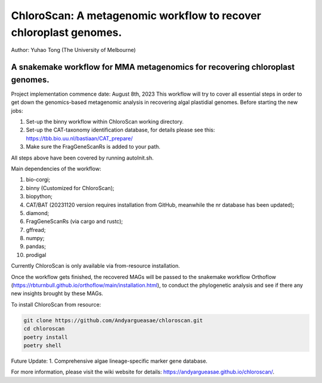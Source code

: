 
==================================================================
ChloroScan: A metagenomic workflow to recover chloroplast genomes.
==================================================================


Author: Yuhao Tong (The University of Melbourne)

.. image:: https://github.com/Andyargueasae/chloroscan/badge.svg
   :target: https://github.com/Andyargueasae/chloroscan/badge.svg
   :alt: example workflow

.. image:: docs/source/_static/images/Flow_ChloroScan.drawio.png

A snakemake workflow for MMA metagenomics for recovering chloroplast genomes.
=============================================================================

Project implementation commence date: August 8th, 2023
This workflow will try to cover all essential steps in order to get down the genomics-based metagenomic analysis in recovering algal plastidial genomes.
Before starting the new jobs:

#. Set-up the binny workflow within ChloroScan working directory. 
#. Set-up the CAT-taxonomy identification database, for details please see this: https://tbb.bio.uu.nl/bastiaan/CAT_prepare/
#. Make sure the FragGeneScanRs is added to your path.

All steps above have been covered by running autoInit.sh.

Main dependencies of the workflow:

#. bio-corgi;
#. binny (Customized for ChloroScan);
#. biopython;
#. CAT/BAT (20231120 version requires installation from GitHub, meanwhile the nr database has been updated);
#. diamond;
#. FragGeneScanRs (via cargo and rustc);
#. gffread;
#. numpy;
#. pandas;
#. prodigal

Currently ChloroScan is only available via from-resource installation.

Once the workflow gets finished, the recovered MAGs will be passed to the snakemake workflow Orthoflow (https://rbturnbull.github.io/orthoflow/main/installation.html), to conduct the phylogenetic analysis and see if there any new insights brought by these MAGs.

To install ChloroScan from resource:

.. code-block:: bash
   
   git clone https://github.com/Andyargueasae/chloroscan.git
   cd chloroscan
   poetry install
   poetry shell

Future Update:
1. Comprehensive algae lineage-specific marker gene database.

For more information, please visit the wiki website for details: https://andyargueasae.github.io/chloroscan/. 

